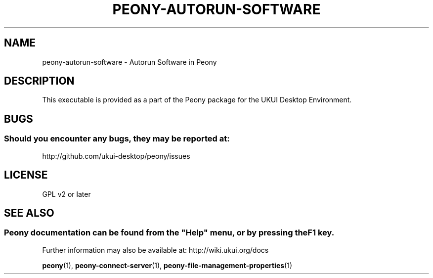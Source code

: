 .\" Man page for peony-autorun-software
.\"
.\" This is free software; you may redistribute it and/or modify
.\" it under the terms of the GNU General Public License as
.\" published by the Free Software Foundation; either version 2,
.\" or (at your option) any later version.
.\"
.\" This is distributed in the hope that it will be useful, but
.\" WITHOUT ANY WARRANTY; without even the implied warranty of
.\" MERCHANTABILITY or FITNESS FOR A PARTICULAR PURPOSE.  See the
.\" GNU General Public License for more details.
.\"
.\"You should have received a copy of the GNU General Public License along
.\"with this program; if not, write to the Free Software Foundation, Inc.,
.\"51 Franklin Street, Fifth Floor, Boston, MA 02110-1301 USA.
.\"
.TH PEONY-AUTORUN-SOFTWARE 1 "29 January 2014" "UKUI Desktop Environment" "General Manual"
.\" Please adjust this date whenever revising the manpage.
.\"
.SH "NAME"
peony-autorun-software \- Autorun Software in Peony
.SH "DESCRIPTION"
This executable is provided as a part of the Peony package for the UKUI Desktop Environment.
.SH "BUGS"
.SS Should you encounter any bugs, they may be reported at: 
http://github.com/ukui-desktop/peony/issues
.SH "LICENSE"
GPL v2 or later
.SH "SEE ALSO"
.SS
Peony documentation can be found from the "Help" menu, or by pressing the F1 key. 
Further information may also be available at: http://wiki.ukui.org/docs
.P
.BR "peony" (1),
.BR "peony-connect-server" (1),
.BR "peony-file-management-properties" (1)

